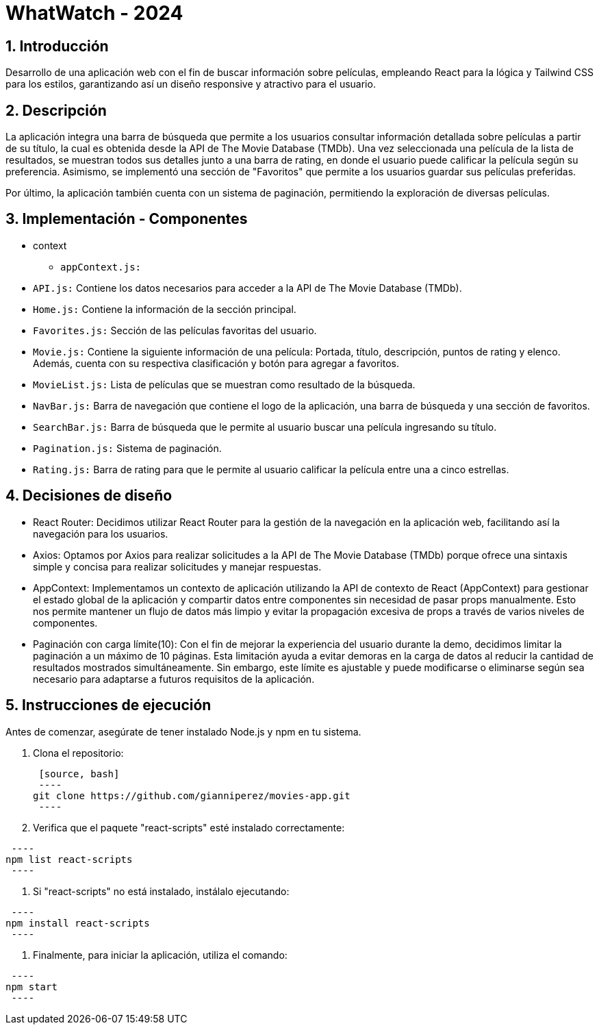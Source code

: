 = WhatWatch - 2024
:title-page:
:numbered:
:source-highlighter: coderay
:tabsize: 4

== Introducción

Desarrollo de una aplicación web con el fin de buscar información sobre películas, empleando React para la lógica y Tailwind CSS para los estilos, garantizando así un diseño responsive y atractivo para el usuario.

== Descripción

La aplicación integra una barra de búsqueda que permite a los usuarios consultar información detallada sobre películas a partir de su título, la cual es obtenida desde la API de The Movie Database (TMDb). Una vez seleccionada una película de la lista de resultados, se muestran todos sus detalles junto a una barra de rating, en donde el usuario puede calificar la película según su preferencia. Asimismo, se implementó una sección de "Favoritos" que permite a los usuarios guardar sus películas preferidas.

Por último, la aplicación también cuenta con un sistema de paginación, permitiendo la exploración de diversas películas. 

== Implementación - Componentes

- context

* `appContext.js:`

- `API.js:` Contiene los datos necesarios para acceder a la API de The Movie Database (TMDb).

- `Home.js:` Contiene la información de la sección principal.

- `Favorites.js:` Sección de las películas favoritas del usuario.

- `Movie.js:` Contiene la siguiente información de una película: Portada, título, descripción, puntos de rating y elenco. Además, cuenta con su respectiva clasificación y botón para agregar a favoritos.

- `MovieList.js:` Lista de películas que se muestran como resultado de la búsqueda.

- `NavBar.js:` Barra de navegación que contiene el logo de la aplicación, una barra de búsqueda y una sección de favoritos.

- `SearchBar.js:` Barra de búsqueda que le permite al usuario buscar una película ingresando su título.

- `Pagination.js:` Sistema de paginación.

- `Rating.js:` Barra de rating para que le permite al usuario calificar la película entre una a cinco estrellas.

== Decisiones de diseño

- React Router: Decidimos utilizar React Router para la gestión de la navegación en la aplicación web, facilitando así la navegación para los usuarios.

- Axios: Optamos por Axios para realizar solicitudes a la API de The Movie Database (TMDb) porque ofrece una sintaxis simple y concisa para realizar solicitudes y manejar respuestas.

- AppContext: Implementamos un contexto de aplicación utilizando la API de contexto de React (AppContext) para gestionar el estado global de la aplicación y compartir datos entre componentes sin necesidad de pasar props manualmente. Esto nos permite mantener un flujo de datos más limpio y evitar la propagación excesiva de props a través de varios niveles de componentes.

- Paginación con carga límite(10): Con el fin de mejorar la experiencia del usuario durante la demo, decidimos limitar la paginación a un máximo de 10 páginas. Esta limitación ayuda a evitar demoras en la carga de datos al reducir la cantidad de resultados mostrados simultáneamente. Sin embargo, este límite es ajustable y puede modificarse o eliminarse según sea necesario para adaptarse a futuros requisitos de la aplicación.

== Instrucciones de ejecución

Antes de comenzar, asegúrate de tener instalado Node.js y npm en tu sistema.

1. Clona el repositorio:

 [source, bash]
 ----
git clone https://github.com/gianniperez/movies-app.git
 ----

2. Verifica que el paquete "react-scripts" esté instalado correctamente:

[source, bash]
 ----
npm list react-scripts
 ----

3. Si "react-scripts" no está instalado, instálalo ejecutando:

[source, bash]
 ----
npm install react-scripts
 ----

4. Finalmente, para iniciar la aplicación, utiliza el comando:

[source, bash]
 ----
npm start
 ----